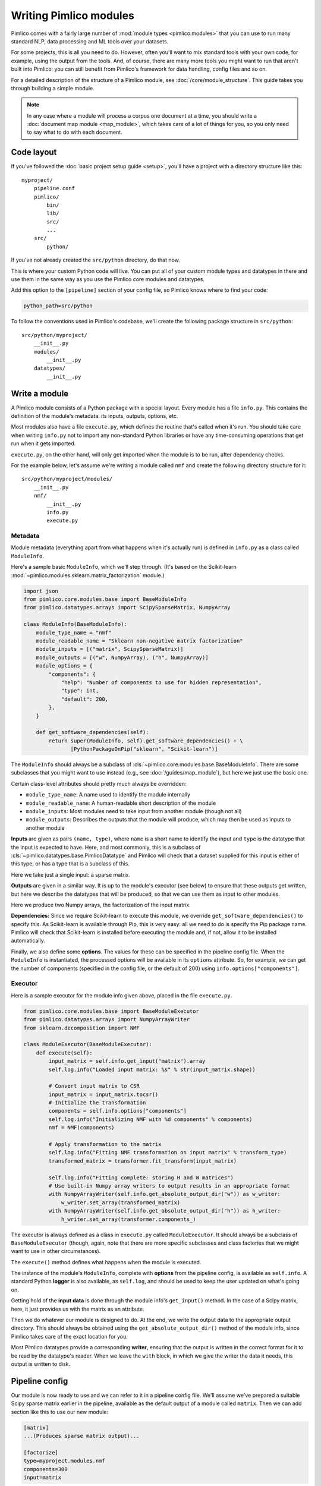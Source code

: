 ===========================
  Writing Pimlico modules
===========================

Pimlico comes with a fairly large number of :mod:`module types <pimlico.modules>`
that you can use to run many standard NLP, data processing
and ML tools over your datasets.

For some projects, this is all you need to do. However, often you'll want to mix standard tools with
your own code, for example, using the output from the tools. And, of course, there are many more tools you might
want to run that aren't built into Pimlico: you can still benefit from Pimlico's framework for
data handling, config files and so on.

For a detailed description of the structure of a Pimlico module, see :doc:`/core/module_structure`. This guide takes
you through building a simple module.

.. note::

   In any case where a module will process a corpus one document at a time, you should write a
   :doc:`document map module <map_module>`, which takes care of a lot of things for you, so you only need
   to say what to do with each document.

Code layout
===========
If you've followed the :doc:`basic project setup guide <setup>`, you'll have a project with a directory structure
like this::

   myproject/
       pipeline.conf
       pimlico/
           bin/
           lib/
           src/
           ...
       src/
           python/

If you've not already created the ``src/python`` directory, do that now.

This is where your custom Python code
will live. You can put all of your custom module types and datatypes in there and use them in the same way
as you use the Pimlico core modules and datatypes.

Add this option to the ``[pipeline]`` section of your config file, so Pimlico knows where to find your code:

.. code-block:: ini

    python_path=src/python

To follow the conventions used in Pimlico's codebase, we'll create the following package structure in ``src/python``::

    src/python/myproject/
        __init__.py
        modules/
            __init__.py
        datatypes/
            __init__.py

Write a module
==============
A Pimlico module consists of a Python package with a special layout. Every module has a file
``info.py``. This contains the definition of the module's metadata: its inputs, outputs, options, etc.

Most modules also have a file ``execute.py``, which defines the routine that's called when it's run. You should take
care when writing ``info.py`` not to import any non-standard Python libraries or have any time-consuming operations
that get run when it gets imported.

``execute.py``, on the other hand, will only get imported when the module is to be run, after dependency checks.

For the example below, let's assume we're writing a module called ``nmf`` and create the following directory structure
for it::

    src/python/myproject/modules/
        __init__.py
        nmf/
            __init__.py
            info.py
            execute.py

Metadata
--------
Module metadata (everything apart from what happens when it's actually run) is defined in ``info.py`` as a class called
``ModuleInfo``.

Here's a sample basic ``ModuleInfo``, which we'll step through.
(It's based on the Scikit-learn :mod:`~pimlico.modules.sklearn.matrix_factorization` module.)

.. code-block:: py

    import json
    from pimlico.core.modules.base import BaseModuleInfo
    from pimlico.datatypes.arrays import ScipySparseMatrix, NumpyArray

    class ModuleInfo(BaseModuleInfo):
        module_type_name = "nmf"
        module_readable_name = "Sklearn non-negative matrix factorization"
        module_inputs = [("matrix", ScipySparseMatrix)]
        module_outputs = [("w", NumpyArray), ("h", NumpyArray)]
        module_options = {
            "components": {
                "help": "Number of components to use for hidden representation",
                "type": int,
                "default": 200,
            },
        }

        def get_software_dependencies(self):
            return super(ModuleInfo, self).get_software_dependencies() + \
                   [PythonPackageOnPip("sklearn", "Scikit-learn")]

The ``ModuleInfo`` should always be a subclass of :cls:`~pimlico.core.modules.base.BaseModuleInfo`. There are
some subclasses that you might want to use instead (e.g., see :doc:`/guides/map_module`), but here we just use the
basic one.

Certain class-level attributes should pretty much always be overridden:

- ``module_type_name``: A name used to identify the module internally
- ``module_readable_name``: A human-readable short description of the module
- ``module_inputs``: Most modules need to take input from another module (though not all)
- ``module_outputs``: Describes the outputs that the module will produce, which may then be used as inputs to another module

**Inputs** are given as pairs ``(name, type)``, where ``name`` is a short name to
identify the input and ``type`` is the datatype
that the input is expected to have. Here, and most commonly, this is a subclass of
:cls:`~pimlico.datatypes.base.PimlicoDatatype` and Pimlico will check that a dataset supplied for this input is
either of this type, or has a type that is a subclass of this.

Here we take just a single input: a sparse matrix.

**Outputs** are given in a similar way. It is up to the module's executor (see below) to ensure that these outputs
get written, but here we describe the datatypes that will be produced, so that we can use them as input to other
modules.

Here we produce two Numpy arrays, the factorization of the input matrix.

**Dependencies:**
Since we require Scikit-learn to execute this module, we override ``get_software_dependencies()`` to specify this. As
Scikit-learn is available through Pip, this is very easy: all we need to do is specify the Pip package name. Pimlico
will check that Scikit-learn is installed before executing the module and, if not, allow it to be installed
automatically.

Finally, we also define some **options**. The values for these can be specified in the pipeline config file. When the
``ModuleInfo`` is instantiated, the processed options will be available in its ``options`` attribute. So, for example,
we can get the number of components (specified in the config file, or the default of 200) using
``info.options["components"]``.

Executor
--------
Here is a sample executor for the module info given above, placed in the file ``execute.py``.

.. code-block:: py

    from pimlico.core.modules.base import BaseModuleExecutor
    from pimlico.datatypes.arrays import NumpyArrayWriter
    from sklearn.decomposition import NMF

    class ModuleExecutor(BaseModuleExecutor):
        def execute(self):
            input_matrix = self.info.get_input("matrix").array
            self.log.info("Loaded input matrix: %s" % str(input_matrix.shape))

            # Convert input matrix to CSR
            input_matrix = input_matrix.tocsr()
            # Initialize the transformation
            components = self.info.options["components"]
            self.log.info("Initializing NMF with %d components" % components)
            nmf = NMF(components)

            # Apply transformation to the matrix
            self.log.info("Fitting NMF transformation on input matrix" % transform_type)
            transformed_matrix = transformer.fit_transform(input_matrix)

            self.log.info("Fitting complete: storing H and W matrices")
            # Use built-in Numpy array writers to output results in an appropriate format
            with NumpyArrayWriter(self.info.get_absolute_output_dir("w")) as w_writer:
                w_writer.set_array(transformed_matrix)
            with NumpyArrayWriter(self.info.get_absolute_output_dir("h")) as h_writer:
                h_writer.set_array(transformer.components_)

The executor is always defined as a class in ``execute.py`` called ``ModuleExecutor``. It should always be a subclass
of ``BaseModuleExecutor`` (though, again, note that there are more specific subclasses and class factories that we
might want to use in other circumstances).

The ``execute()`` method defines what happens when the module is executed.

The instance of the module's ``ModuleInfo``, complete with **options** from the pipeline config, is available as
``self.info``. A standard Python **logger** is also available, as ``self.log``, and should be used to keep the user updated
on what's going on.

Getting hold of the **input data** is done through the module info's ``get_input()`` method. In the case of a Scipy matrix,
here, it just provides us with the matrix as an attribute.

Then we do whatever our module is designed to do. At the end, we write the output data to the appropriate output
directory. This should always be obtained using the ``get_absolute_output_dir()`` method of the module info, since
Pimlico takes care of the exact location for you.

Most Pimlico datatypes provide a corresponding **writer**, ensuring that the output is written in the correct format
for it to be read by the datatype's reader. When we leave the ``with`` block, in which we give the writer the
data it needs, this output is written to disk.

Pipeline config
===============
Our module is now ready to use and we can refer to it in a pipeline config file. We'll assume we've prepared a suitable
Scipy sparse matrix earlier in the pipeline, available as the default output of a module called ``matrix``. Then we
can add section like this to use our new module:

.. code-block:: ini

    [matrix]
    ...(Produces sparse matrix output)...

    [factorize]
    type=myproject.modules.nmf
    components=300
    input=matrix

Note that, since there's only one input, we don't need to give its name. If we had defined multiple inputs, we'd
need to specify this one as ``input_matrix=matrix``.

You can now run the module as part of your pipeline in the usual ways.

Skeleton new module
===================
To make developing a new module a little quicker, here's a skeleton module info and executor.

.. code-block:: py

    from pimlico.core.modules.base import BaseModuleInfo

    class ModuleInfo(BaseModuleInfo):
        module_type_name = "NAME"
        module_readable_name = "READABLE NAME"
        module_inputs = [("NAME", REQUIRED_TYPE)]
        module_outputs = [("NAME", PRODUCED_TYPE)]
        module_options = {
            "OPTION_NAME": {
                "help": "DESCRIPTION",
                "type": TYPE,
                "default": VALUE,
            },
        }

        def get_software_dependencies(self):
            return super(ModuleInfo, self).get_software_dependencies() + [
                # Add your own dependencies to this list
            ]


.. code-block:: py

    from pimlico.core.modules.base import BaseModuleExecutor

    class ModuleExecutor(BaseModuleExecutor):
        def execute(self):
            input_data = self.info.get_input("NAME")
            self.log.info("MESSAGES")

            # DO STUFF

            with SOME_WRITER(self.info.get_absolute_output_dir("NAME")) as writer:
                # Do what the writer requires
